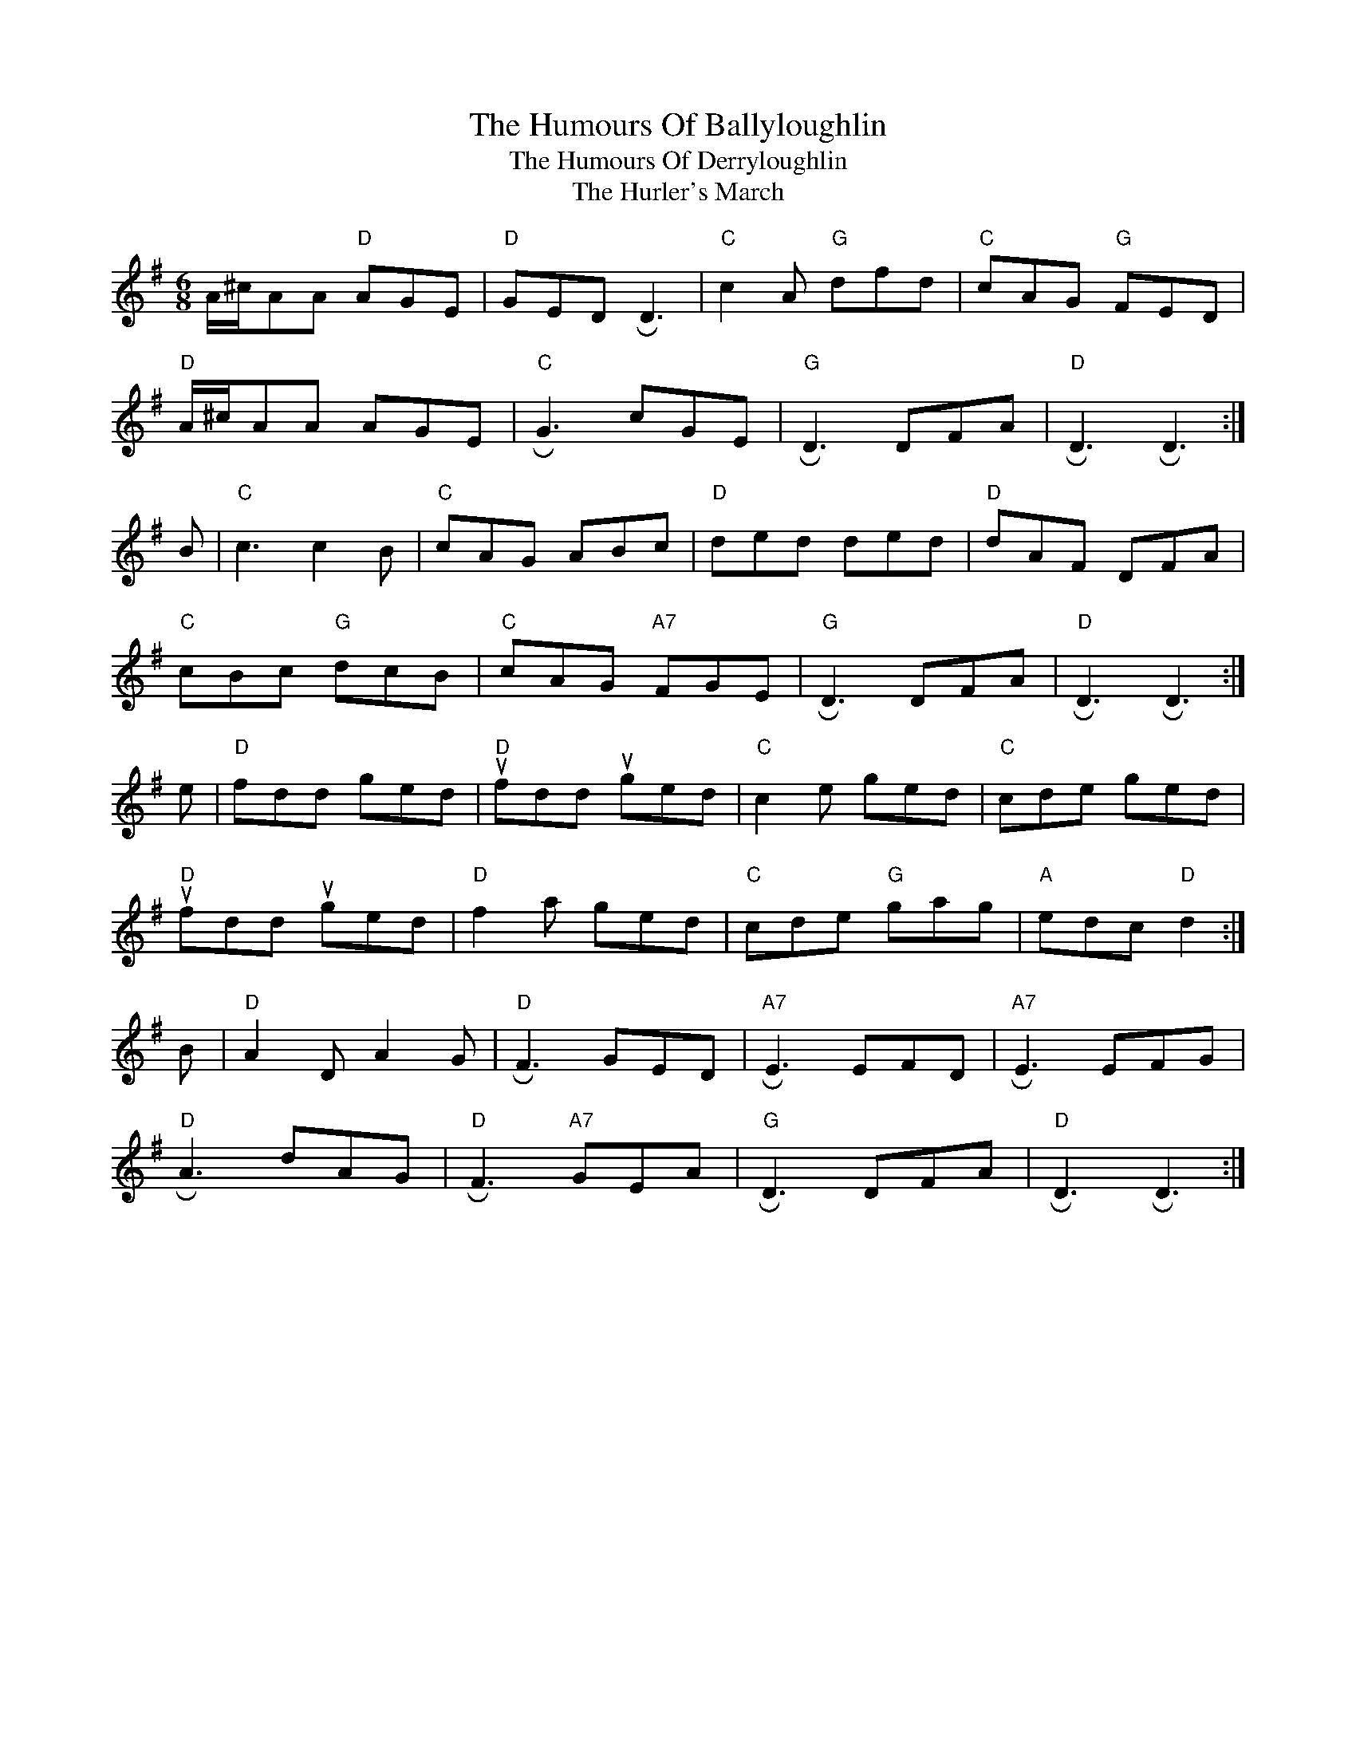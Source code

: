 X: 1
T: The Humours Of Ballyloughlin
T: The Humours Of Derryloughlin
T: The Hurler's March
M: 6/8
L: 1/8
K: Dmix
A/^c/AA"D" AGE|"D"GED !roll!D3|"C"c2 A "G"dfd|"C"cAG "G"FED|
"D"A/^c/AA AGE|"C"!roll!G3 cGE|"G" !roll!D3 DFA|"D" !roll!D3  !roll!D3:|]
B|"C"c3  c2 B|"C"cAG ABc|"D"ded  ded|"D"dAF DFA|
"C"cBc  "G"dcB|"C"cAG "A7"FGE|"G"!roll!D3 DFA|"D"!roll!D3 !roll!D3 :|]
e|"D"fdd ged|"D"ufdd uged|"C"c2 e ged|"C"cde  ged|
"D" ufdd uged|"D"f2 a  ged|"C"cde "G"gag| "A"edc "D"d2 :|]
B|"D"A2 D A2 G|"D"!roll!F3 GED|"A7"!roll!E3 EFD|"A7"!roll!E3 EFG|
"D"!roll!A3 dAG|"D"!roll!F3 "A7"GEA|"G"!roll!D3  DFA|"D" !roll!D3 !roll!D3 :|]

